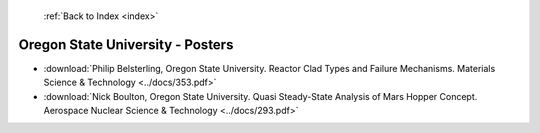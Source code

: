  :ref:`Back to Index <index>`

Oregon State University - Posters
---------------------------------

* :download:`Philip Belsterling, Oregon State University. Reactor Clad Types and Failure Mechanisms. Materials Science & Technology <../docs/353.pdf>`
* :download:`Nick Boulton, Oregon State University. Quasi Steady-State Analysis of Mars Hopper Concept. Aerospace Nuclear Science & Technology <../docs/293.pdf>`
